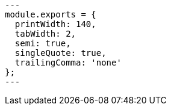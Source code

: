 [source,javascript]
---
module.exports = {
  printWidth: 140,
  tabWidth: 2,
  semi: true,
  singleQuote: true,
  trailingComma: 'none'
};
---
